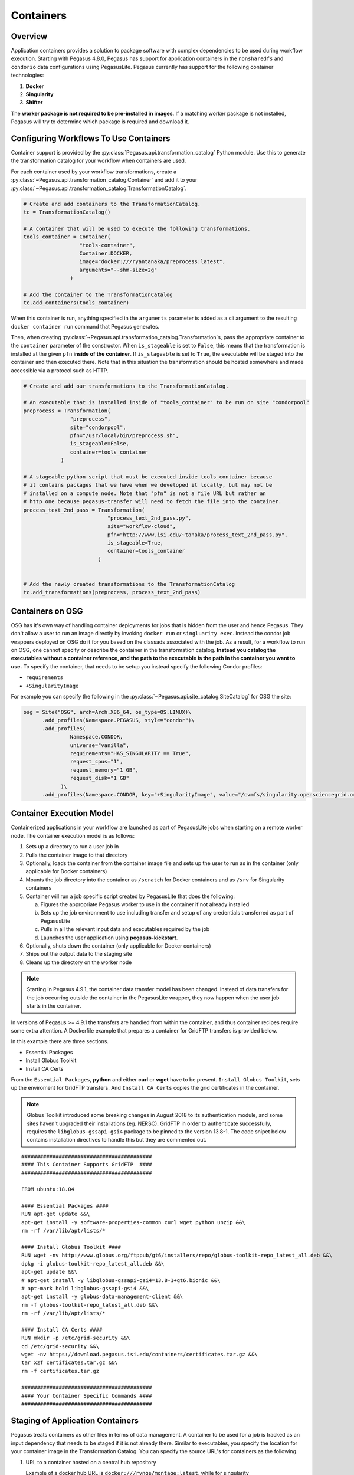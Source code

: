 .. _containers:

==========
Containers
==========

.. _containers-overview:

Overview
========

Application containers provides a solution to package software with
complex dependencies to be used during workflow execution. Starting with
Pegasus 4.8.0, Pegasus has support for application containers in the
``nonsharedfs`` and ``condorio`` data configurations using PegasusLite.
Pegasus currently has support for the following container
technologies:

1. **Docker**
2. **Singularity**
3. **Shifter**

The **worker package is not required to be pre-installed in images**. If a
matching worker package is not installed, Pegasus will try to determine
which package is required and download it.

.. _containers-configuration:

Configuring Workflows To Use Containers
=======================================

Container support is provided by the :py:class:`Pegasus.api.transformation_catalog`
Python module. Use this to generate the transformation catalog for your workflow
when containers are used. 

For each container used by your workflow transformations, create a :py:class:`~Pegasus.api.transformation_catalog.Container` 
and add it to your :py:class:`~Pegasus.api.transformation_catalog.TransformationCatalog`. 

.. code-block:: python

   # Create and add containers to the TransformationCatalog.
   tc = TransformationCatalog()

   # A container that will be used to execute the following transformations.
   tools_container = Container(
                     "tools-container",
                     Container.DOCKER,
                     image="docker:///ryantanaka/preprocess:latest",
                     arguments="--shm-size=2g"
                  )

   # Add the container to the TransformationCatalog
   tc.add_containers(tools_container)

When this container is run, anything specified in the ``arguments`` parameter is
added as a cli argument to the resulting ``docker container run`` command that
Pegasus generates.

Then, when creating :py:class:`~Pegasus.api.transformation_catalog.Transformation`\s, 
pass the appropriate container to the ``container`` parameter of the constructor. When ``is_stageable``
is set to ``False``, this means that the transformation is installed at the given
``pfn`` **inside of the container**. If ``is_stageable`` is set to ``True``, the executable will be staged into
the container and then executed there. Note that in this situation the transformation
should be hosted somewhere and made accessible via a protocol such as HTTP.

.. code-block:: python

   # Create and add our transformations to the TransformationCatalog.

   # An executable that is installed inside of "tools_container" to be run on site "condorpool"
   preprocess = Transformation(
                  "preprocess",
                  site="condorpool",
                  pfn="/usr/local/bin/preprocess.sh",
                  is_stageable=False,
                  container=tools_container
               )

   # A stageable python script that must be executed inside tools_container because
   # it contains packages that we have when we developed it locally, but may not be 
   # installed on a compute node. Note that "pfn" is not a file URL but rather an
   # http one because pegasus-transfer will need to fetch the file into the container.
   process_text_2nd_pass = Transformation(
                              "process_text_2nd_pass.py",
                              site="workflow-cloud",
                              pfn="http://www.isi.edu/~tanaka/process_text_2nd_pass.py",
                              is_stageable=True,
                              container=tools_container
                           )


   # Add the newly created transformations to the TransformationCatalog
   tc.add_transformations(preprocess, process_text_2nd_pass)


.. _containers-osg:

Containers on OSG
=================

OSG has it's own way of handling container deployments for jobs that is
hidden from the user and hence Pegasus. They don't allow a user to run
an image directly by invoking ``docker run`` or ``singluarity exec``. Instead
the condor job wrappers deployed on OSG do it for you based on the
classads associated with the job. As a result, for a workflow to run on
OSG, one cannot specify or describe the container in the transformation
catalog. **Instead you catalog the executables without a container
reference, and the path to the executable is the path in the container
you want to use.** To specify the container, that needs to be setup you
instead specify the following Condor profiles:

* ``requirements``
* ``+SingularityImage``


For example you can specify the following in the :py:class:`~Pegasus.api.site_catalog.SiteCatalog` for OSG
the site:

.. code-block:: python

   osg = Site("OSG", arch=Arch.X86_64, os_type=OS.LINUX)\
         .add_profiles(Namespace.PEGASUS, style="condor")\
         .add_profiles(
                  Namespace.CONDOR,
                  universe="vanilla",
                  requirements="HAS_SINGULARITY == True",
                  request_cpus="1",
                  request_memory="1 GB",
                  request_disk="1 GB"
               )\
         .add_profiles(Namespace.CONDOR, key="+SingularityImage", value="/cvmfs/singularity.opensciencegrid.org/pegasus/osg-el7:latest")

.. _containers-exec-model:

Container Execution Model
=========================

Containerized applications in your workflow are launched as part of PegasusLite
jobs when starting on a remote worker node. The container execution model is as
follows:

1. Sets up a directory to run a user job in

2. Pulls the container image to that directory

3. Optionally, loads the container from the container image file and
   sets up the user to run as in the container (only applicable for
   Docker containers)

4. Mounts the job directory into the container as ``/scratch`` for Docker
   containers and as ``/srv`` for Singularity containers

5. Container will run a job specific script created by
   PegasusLite that does the following:

   a. Figures the appropriate Pegasus worker to use in the container if
      not already installed

   b. Sets up the job environment to use including transfer and setup of
      any credentials transferred as part of PegasusLite

   c. Pulls in all the relevant input data and executables required by the
      job

   d. Launches the user application using **pegasus-kickstart**.

6. Optionally, shuts down the container (only applicable for Docker
   containers)

7. Ships out the output data to the staging site

8. Cleans up the directory on the worker node

..

.. note::

   Starting in Pegasus 4.9.1, the container data transfer model has been
   changed. Instead of data transfers for the job occurring outside the
   container in the PegasusLite wrapper, they now happen when the user
   job starts in the container.

In versions of Pegasus >= 4.9.1 the transfers are handled from within
the container, and thus container recipes require some extra attention.
A Dockerfile example that prepares a container for GridFTP transfers is
provided below.

In this example there are three sections.

-  Essential Packages

-  Install Globus Toolkit

-  Install CA Certs

From the ``Essential Packages``, **python** and either **curl** or
**wget** have to be present. ``Install Globus Toolkit``, sets up the
enviroment for GridFTP transfers. And ``Install CA Certs`` copies the grid
certificates in the container.

.. note::

   Globus Toolkit introduced some breaking changes in August 2018 to its
   authentication module, and some sites haven't upgraded their
   installations (eg. NERSC). GridFTP in order to authenticate
   successfully, requires the ``libglobus-gssapi-gsi4`` package to be pinned
   to the version 13.8-1. The code snipet below contains installation
   directives to handle this but they are commented out.

::

   ##########################################
   #### This Container Supports GridFTP  ####
   ##########################################

   FROM ubuntu:18.04

   #### Essential Packages ####
   RUN apt-get update &&\
   apt-get install -y software-properties-common curl wget python unzip &&\
   rm -rf /var/lib/apt/lists/*

   #### Install Globus Toolkit ####
   RUN wget -nv http://www.globus.org/ftppub/gt6/installers/repo/globus-toolkit-repo_latest_all.deb &&\
   dpkg -i globus-toolkit-repo_latest_all.deb &&\
   apt-get update &&\
   # apt-get install -y libglobus-gssapi-gsi4=13.8-1+gt6.bionic &&\
   # apt-mark hold libglobus-gssapi-gsi4 &&\
   apt-get install -y globus-data-management-client &&\
   rm -f globus-toolkit-repo_latest_all.deb &&\
   rm -rf /var/lib/apt/lists/*

   #### Install CA Certs ####
   RUN mkdir -p /etc/grid-security &&\
   cd /etc/grid-security &&\
   wget -nv https://download.pegasus.isi.edu/containers/certificates.tar.gz &&\
   tar xzf certificates.tar.gz &&\
   rm -f certificates.tar.gz

   ##########################################
   #### Your Container Specific Commands ####
   ##########################################


.. _containers-transfers:

Staging of Application Containers
=================================

Pegasus treats containers as other files in terms of data management.
A container to be used for a job is tracked as an input dependency that
needs to be staged if it is not already there. Similar to executables,
you specify the location for your container image in the Transformation
Catalog. You can specify the source URL's for containers as the
following.

1. URL to a container hosted on a central hub repository

   Example of a docker hub URL is ``docker:///rynge/montage:latest``, while
   for singularity ``shub://pegasus-isi/fedora-montage``

2. URL to a container image file on a file server

   -  **Docker -**\ Docker supports the loading of a container from a tar
      file. Hence, containers images can only be specified as tar files
      and the extension for the filename is not important.

   -  **Singularity -** Singularity supports container images in various
      forms and relies on the extension in the filename to determine
      what format the file is in. Pegasus supports the following
      extensions for singularity container images

      -  .img

      -  .tar

      -  .tar.gz

      -  .tar.bz2

      -  .cpio

      -  .cpio.gz

      -  .sif

      Singularity will fail to run the container if you don't specify
      the right extension when specifying the source URL for the image.

In both the cases, Pegasus will place the container image on the staging
site used for the workflow, as part of the data stage-in nodes, using
pegasus-transfer. When pulling in an image from a container hub
repository, pegasus-transfer will export the container as a ``tar`` file in
case of Docker, and as ``.img`` file in case of Singularity

.. _shifter_containers_staging:

Shifter Containers
------------------

Shifter containers are different from Docker and Singularity with
respect to the fact that the containers cannot be exported to a
container image file that can reside on a filesystem. Additionally, the
containers are expected to be available locally on the compute sites in
the local Shifter registry. Because of this, Pegasus does not do any
transfer of Shifter containers. You can specify a Shifter container
using the Shifter url scheme. For example, below is a transformation
catalog for a namd transformation that is executed in a Shifter
container.

.. code-block:: python

   tc = TransformationCatalog()

   namd_image = Container(
      "namd_image",
      Container.SHIFTER,
      image="shifter:///papajim/namd_image:latest"
   )

   tc.add_containers(namd_image)

   namd_tr = Transformation(
      "namd_tr",
      site="cori",
      pfn="/opt/NAMD_2.12_Linux-x86_64-multicore/namd2",
      is_stageable=False,
      container=namd_image
   )\
   .add_globus_profile(max_time=20)\
   .add_pegasus_profile(exitcode_success_msg="End of program")

   tc.add_transformations(namd_tr)


.. _containers-symlinking:

Symlinking and File Copy From Host OS
-------------------------------------

Since, Pegasus by default only mounts the job directory determined by
PegasusLite into the application container, symlinking of input data
sets works only if in the container definition in the transformation
catalog user defines the directories containing the input data to be
mounted in the container using the **mounts** key word. We recommend to
keep the source and destination directories to be the same i.e. the host
path is mounted in the same location in the container.

The above is also true for the case, where your input datasets are on the
shared filesystem on the compute site and you want a file copy to
happen, when PegasusLite job starts the container.

For example in the example below, we have input datasets accessible on
``/lizard`` on the compute nodes, and mounting them as **read-only** into the
container at ``/lizard``

.. code-block:: python

   centos_base = Container(
      "centos-base",
      Container.SINGULARITY,
      image="gsiftp://bamboo.isi.edu/lfs1/bamboo-tests/data/centos7.img",
      image_site="local",
      mounts=["/lizard:/lizard:ro"]
   ).add_env(JAVA_HOME="/opt/java/1.6")

To enable symlinking for containers set the following properties

.. code-block:: python

   props = Properties()
   # Tells Pegasus to try and create symlinks for input files
   props["pegasus.transfer.links"] = "true"

   # Tells Pegasus to by the staging site ( creation of stage-in jobs) as
   # data is available directly on compute nodes
   props["pegasus.transfer.bypass.input.staging"] = "true"
   props.write()

If you don't set ``pegasus.transfer.bypass.input.staging`` then you still can
have symlinking if:

1. your staging site is same as your compute site

2. the scratch directory specified in the site catalog is visible to the
   worker nodes

3. you mount the scratch directory in the container definition, NOT the
   original source directory.

Enabling symlinking of containers is useful when running large
workflows on a single cluster. Pegasus can pull the image from the
container repository once, and place it on the shared filesystem where
it can then be symlinked from when the PegasusLite jobs start on the
worker nodes of that cluster. In order to do this, you need to be
running the ``nonsharedfs`` data configuration mode with the staging site
set to be the same as the compute site.

